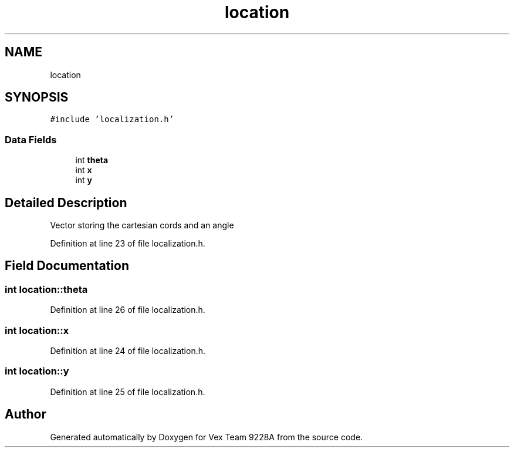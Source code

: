 .TH "location" 3 "Tue Nov 28 2017" "Version 1.1.4" "Vex Team 9228A" \" -*- nroff -*-
.ad l
.nh
.SH NAME
location
.SH SYNOPSIS
.br
.PP
.PP
\fC#include 'localization\&.h'\fP
.SS "Data Fields"

.in +1c
.ti -1c
.RI "int \fBtheta\fP"
.br
.ti -1c
.RI "int \fBx\fP"
.br
.ti -1c
.RI "int \fBy\fP"
.br
.in -1c
.SH "Detailed Description"
.PP 
Vector storing the cartesian cords and an angle 
.PP
Definition at line 23 of file localization\&.h\&.
.SH "Field Documentation"
.PP 
.SS "int location::theta"

.PP
Definition at line 26 of file localization\&.h\&.
.SS "int location::x"

.PP
Definition at line 24 of file localization\&.h\&.
.SS "int location::y"

.PP
Definition at line 25 of file localization\&.h\&.

.SH "Author"
.PP 
Generated automatically by Doxygen for Vex Team 9228A from the source code\&.
